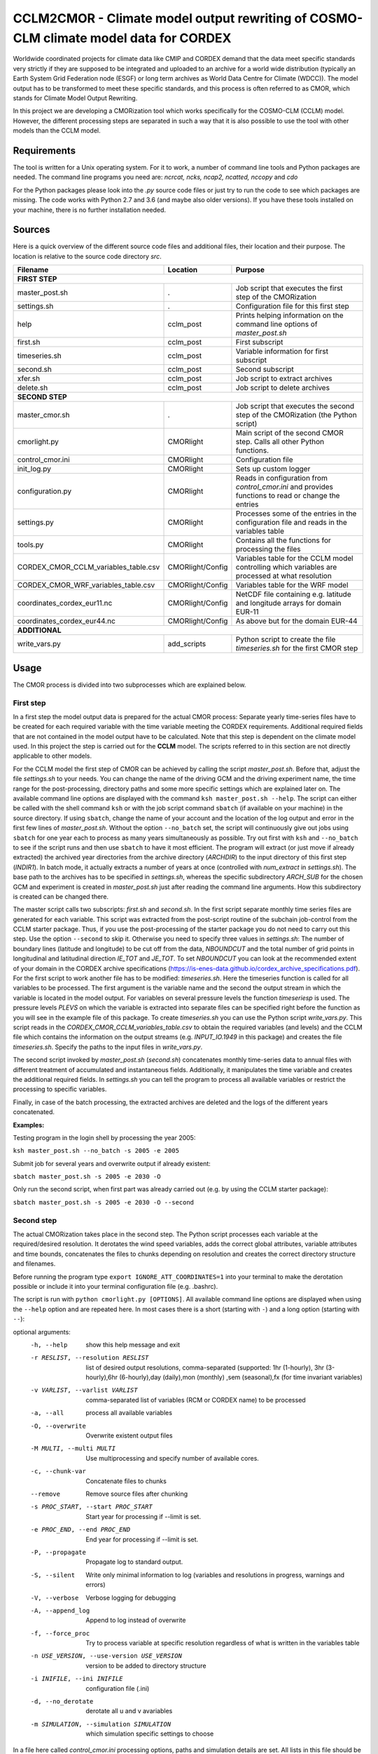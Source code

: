 =====================================================================================
CCLM2CMOR - Climate model output rewriting of COSMO-CLM climate model data for CORDEX
=====================================================================================
 
Worldwide coordinated projects for climate data like CMIP and CORDEX demand
that the data meet specific standards very strictly if they are supposed
to be integrated and uploaded to an archive for a world wide distribution
(typically an Earth System Grid Federation node (ESGF) or long term
archives as World Data Centre for Climate (WDCC)). The model output has
to be transformed to meet these specific standards, and this process is
often referred to as CMOR, which stands for Climate Model Output
Rewriting.

In this project we are developing a CMORization tool which works
specifically for the COSMO-CLM (CCLM) model. However, the different
processing steps are separated in such a way that it is also possible
to use the tool with other models than the CCLM model.

Requirements
============
The tool is written for a Unix operating system.
For it to work, a number of command line tools and Python packages are
needed.
The command line programs you need are:
*ncrcat, ncks, ncap2, ncatted, nccopy* and *cdo*

For the Python packages please look into the *.py* source code files or
just try to run the code to see which packages are missing.
The code works with Python 2.7 and 3.6 (and maybe also older versions).
If you have these tools installed on your machine, there is no 
further installation needed.


Sources
=======

Here is a quick overview of the different source code files and
additional files, their location and their purpose. The location is
relative to the source code directory *src*.

=======================================   ==================   ====================================================================================
Filename                                  Location             Purpose
=======================================   ==================   ====================================================================================
**FIRST STEP**
---------------------------------------------------------------------------------------------------------------------------------------------------
master_post.sh                            .                    Job script that executes the first step of the CMORization
settings.sh                               .                    Configuration file for this first step
help                                      cclm_post            Prints helping information on the command line options of *master_post.sh*
first.sh                                  cclm_post            First subscript 
timeseries.sh                             cclm_post            Variable information for first subscript
second.sh                                 cclm_post            Second subscript
xfer.sh                                   cclm_post            Job script to extract archives
delete.sh                                 cclm_post            Job script to delete archives
**SECOND STEP**                                                  
---------------------------------------------------------------------------------------------------------------------------------------------------
master_cmor.sh                               .                 Job script that executes the second step of the CMORization (the Python script)
cmorlight.py                              CMORlight            Main script of the second CMOR step. Calls all other Python functions.
control_cmor.ini                          CMORlight            Configuration file
init_log.py                               CMORlight            Sets up custom logger
configuration.py                          CMORlight            Reads in configuration from *control_cmor.ini* and provides functions to read or change the entries
settings.py                               CMORlight            Processes some of the entries in the configuration file and reads in the variables table
tools.py                                  CMORlight            Contains all the functions for processing the files
CORDEX_CMOR_CCLM_variables_table.csv      CMORlight/Config     Variables table for the CCLM model controlling which variables are processed at what resolution          
CORDEX_CMOR_WRF_variables_table.csv       CMORlight/Config     Variables table for the WRF model
coordinates_cordex_eur11.nc               CMORlight/Config     NetCDF file containing e.g. latitude and longitude arrays for domain EUR-11
coordinates_cordex_eur44.nc               CMORlight/Config     As above but for the domain EUR-44
**ADDITIONAL**                                                  
---------------------------------------------------------------------------------------------------------------------------------------------------
write_vars.py                             add_scripts          Python script to create the file *timeseries.sh* for the first CMOR step

=======================================   ==================   ====================================================================================


Usage
=====

The CMOR process is divided into two subprocesses which are explained below.

First step
----------
In a first step the model output data is prepared for the actual CMOR process:
Separate yearly time-series files have to be created for each required
variable with the time variable meeting the CORDEX requirements.
Additional required fields that are not contained in the model output
have to be calculated. Note that this step is dependent on the climate
model used. In this project the step is carried out for the **CCLM**
model. The scripts referred to in this section are not directly applicable to other models.

For the CCLM model the first step of CMOR can be achieved by calling the
script *master_post.sh*. Before that, adjust the file *settings.sh* to
your needs. You can change the name of the driving GCM and the driving
experiment name, the time range for the post-processing, directory paths
and some more specific settings which are explained later on.
The available command line options are displayed with the command
``ksh master_post.sh --help``. The script can either be called with the
shell command ``ksh`` or with the job script command ``sbatch`` (if available on your machine) in the source directory. If using ``sbatch``,
change the name of your account and the location of the log output and
error in the first few lines of *master_post.sh*. Without the option
``--no_batch`` set, the script will continuously give out jobs using
``sbatch`` for one year each to process as many years simultaneously
as possible. Try out first with ``ksh`` and ``--no_batch`` to see if the script runs and then use ``sbatch`` to have it most efficient.  The program will extract (or just move if already extracted) the archived 
year directories from the archive directory (*ARCHDIR*) to the input directory of this 
first step (*INDIR1*).
In batch mode, it actually extracts a number of years at once
(controlled with *num_extract* in *settings.sh*). The base path to the archives has to
be specified in *settings.sh*, whereas the specific subdirectory
*ARCH_SUB* for the chosen GCM and experiment is created in
*master_post.sh* just after reading the command line arguments.
How this subdirectory is created can be changed there. 


The master script calls two subscripts: *first.sh* and *second.sh*. In
the first script separate monthly time series files are generated for
each variable. This script was extracted from the post-script routine
of the subchain job-control from the CCLM starter package. Thus, if
you use the post-processing of the starter package you do not need
to carry out this step. Use the option ``--second`` to skip it. Otherwise
you need to specify three values in *settings.sh*: The number of
boundary lines (latitude and longitude) to be cut off from the data,
*NBOUNDCUT* and the total number of grid points in longitudinal and
latitudinal direction *IE_TOT* and *JE_TOT*. To set *NBOUNDCUT* you
can look at the recommended extent of your domain in the CORDEX archive
specifications (https://is-enes-data.github.io/cordex_archive_specifications.pdf).
For the first script to work another file has to be modified: *timeseries.sh*.
Here the timeseries function is called for all variables to be processed.
The first argument is the variable name and the second the output stream
in which the variable is located in the model output. For variables on
several pressure levels the function *timeseriesp* is used. The pressure
levels *PLEVS* on which the variable is extracted into separate files can
be specified right before the function as you will see in the example file of this package. To create *timeseries.sh* you can use the Python script
*write_vars.py*. This script reads in the *CORDEX_CMOR_CCLM_variables_table.csv*
to obtain the required variables (and levels) and the CCLM file which contains the information on the output streams (e.g. *INPUT_IO.1949* in this package)
and creates the file *timeseries.sh*. Specify the paths to the input
files in *write_vars.py*.

The second script invoked by *master_post.sh* (*second.sh*) concatenates
monthly time-series data to annual files with different treatment of
accumulated and instantaneous fields. Additionally, it manipulates
the time variable and creates the additional required fields.
In *settings.sh* you can tell the program to process all available
variables or restrict the processing to specific variables.

Finally, in case of the batch processing, the extracted archives are
deleted and the logs of the different years concatenated.

**Examples:**

Testing program in the login shell by processing the year 2005:

``ksh master_post.sh --no_batch -s 2005 -e 2005``

Submit job for several years and overwrite output if already existent:

``sbatch master_post.sh -s 2005 -e 2030 -O``

Only run the second script, when first part was already carried out (e.g. by using the CCLM starter package):

``sbatch master_post.sh -s 2005 -e 2030 -O --second``




Second step
-----------

The actual CMORization takes place in the second step. The Python script
processes each variable at the required/desired resolution. It derotates
the wind speed variables, adds the correct 
global attributes, variable attributes and time bounds, concatenates the
files to chunks depending on resolution and creates the correct directory
structure and filenames.

Before running the program type ``export IGNORE_ATT_COORDINATES=1``
into your terminal to make the derotation possible or include it into your
terminal configuration file (e.g. .bashrc).

The script is run with ``python cmorlight.py [OPTIONS]``. All available
command line options are displayed when using the ``--help`` option and
are repeated here. In most cases there is a short (starting with ``-``) 
and a long option (starting with ``--``):

optional arguments:
  -h, --help            show this help message and exit
  -r RESLIST, --resolution RESLIST
                        list of desired output resolutions, comma-separated
                        (supported: 1hr (1-hourly), 3hr (3-hourly),6hr
                        (6-hourly),day (daily),mon (monthly) ,sem
                        (seasonal),fx (for time invariant variables)
  -v VARLIST, --varlist VARLIST
                        comma-separated list of variables (RCM or CORDEX name) to be processed
  -a, --all             process all available variables
  -O, --overwrite       Overwrite existent output files
  -M MULTI, --multi MULTI
                        Use multiprocessing and specify number of available
                        cores.
  -c, --chunk-var       Concatenate files to chunks
  --remove              Remove source files after chunking
  -s PROC_START, --start PROC_START
                        Start year for processing if --limit is set.
  -e PROC_END, --end PROC_END
                        End year for processing if --limit is set.
  -P, --propagate       Propagate log to standard output.
  -S, --silent          Write only minimal information to log (variables and
                        resolutions in progress, warnings and errors)
  -V, --verbose         Verbose logging for debugging
  -A, --append_log      Append to log instead of overwrite
  -f, --force_proc      Try to process variable at specific resolution
                        regardless of what is written in the variables table
  -n USE_VERSION, --use-version USE_VERSION
                        version to be added to directory structure
  -i INIFILE, --ini INIFILE
                        configuration file (.ini)
  -d, --no_derotate     derotate all u and v avariables
  -m SIMULATION, --simulation SIMULATION
                        which simulation specific settings to choose

In a file here called *control_cmor.ini* processing options, paths and
simulation details are set.  All lists in this file should
be comma-separated and not contain spaces. In the last section
(e.g. named *settings_CCLM*) of this file you can set simulation specific
options such as global attributes. Note that some command line options can overwrite the settings in this file. Detailed instructions which
variables should be processed with what method at which resolution are
taken from a modified version of the CORDEX variables requirement table.
Here a table for the CCLM model and for the WRF model are included.
Specify which table to use in the configuration file (*vartable*). For other models you have
to create your own table starting with the CORDEX variables requirement
table (pdf version here: https://is-enes-data.github.io/CORDEX_variables_requirement_table.pdf).
Make sure to use the semicolon ";" as delimiter and include a header line.

If essential variables as *lon*, *lat* or *rotated_pole* are missing in
the data, the script tries to copy them from a file specified under
*coordinates_file* in the configuration file. 
Make sure to provide such a file suitable for your domain and resolution.
Here, files for the domains EUR-11 and EUR-44 are provided.

If you want to process all variables in the table, use the ``--all`` option.
Otherwise, specify the variables with ``--varlist`` (RCM or CORDEX names supported). You can also choose
the resolutions at which to produce the output with ``--resolution`` or
in the variable *reslist* in the configuration file. Note that the seasonal processing uses the output of
the daily processing. Hence, the latter has to be executed before the
former.

You can limit the time range for processing by providing the start and end years on the command line
(``--start``, ``--end``). Otherwise, all available years are processed.

The processing will finish much faster when using multiprocessing
(option ``--multi``). In this way several years are processed simultaneously.
For this, specify the number of available cores after the ``--multi`` command 
and the desired time range over the command line. When multiprocessing, a log file for each year is created. Search
for logged errors or warnings in all these files (e.g. with
``grep WARNING -r`` and ``grep ERROR -r`` in the log directory) to make sure
everything went ok.

After the processing you can concatenate the files to chunks by running
the script again with the ``--chunk-var`` option. Add the option
``--remove`` to this call to delete the superfluent yearly files .

**Examples**

Process all variables fully declared in the variables table at all resolutions 
specified in the configuration file (entry *reslist*):

``python cmorlight.py --all``

Process precipitation (pr) and surface air pressure (ps) at a resolution of 
three hours (if declared in variables table for these variables) from 2006 to 2025 using 10 cores simultaneously for computing. Overwrite output if already existent:

``python cmorlight.py -M 10 -s 2006 -e 2025 -v pr,ps -r 3hr -O``

Concatenate all monthly files to chunks for all available variables and 
delete original files afterwards

``python cmorlight.py --chunk-var --remove -r mon``


**More optional features**

In the following some more advanced options are described:

-  You can create several configuration
   files and choose the one you want to use with the ``--ini`` option when
   running the main script *cmorlight.py*.
   Within each configuration file you can define several simulation specific sections
   (always named *settings_[EXT]*) and choose one by specifying the
   extension EXT in the configuration file (entry *simulation*) or on the
   command line (option ``--simulation``).

-  You can use the job script *master_cmor.sh* to run the job on a
   compute node with ``sbatch master_cmor.sh [OPTIONS]``. Specify your account
   and the location of log output and error in this file. You can
   directly pass the options of the python program. With the option
   ``--batch`` you can run several jobs simultaneously, processing *cores*
   years each. In this case you have to specify the variable *cores* in
   this script.

-  The logger has some additional command line options:
   verbose (``--verbose``) and silent (``--silent``) logging, propagation to
   standard output (``--propagate``) and appending to file instead of 
   overwriting (``--append_log``)
    
-  The entries *global_attr_list* and *global_attr_file* control which global
   attributes should be taken from the configuration file and from your input
   data files, respectively.
   
-  You can specify the variables to be processed by default and the variables
   to be automatically skipped in the configuration file entries *varlist*
   and *var_skip_list*, respectively.
   
-  If you want to add vertices to your output files, you have to specify a
   file from which to take them (entry *vertices_file*) and set
   *add_vertices=True* in the configuration file.

-  If you want to output at a resolution even if it is not written in the table
   use the option ``--force_proc`` to force the processing. The output will be created if
   the desired resolution is lower or equal the input file resolution.
   
-  If you want to put the output in separate folder for testing purposes, 
   change the entry *add_version_to_outpath* in the configuration file to *True*
   . You can provide the version name on the command line (option ``--use_version``). 
   By default the current date is used.

-  If you want to test out the chunking and be able to delete the chunked output 
   easily afterwards, specify a separate folder to put the chunked files into 
   by changing the entry *chunk_into*.
   
-  The time ranges of the chunked output is set by the entries *AGG_DAY*, 
   *AGG_MON* and *AGG_SEM* for daily, monthly and seasonal resolution, respectively.
   You can change these values, but note the maximum time ranges allowed by CORDEX.
   
-  NetCDF compression can be switched on or off in the entry *nc_compress*.

-  If your wind speed variables are already derotated use the command line
   option ``--no_derotate`` to skip the derotation

-  By default the input path *DirIn* is extended by the chosen GCM and experiment.
   If you do not want this to happen. Change the entry *extend_DirIn* to 
   *False*.
   
   

Quality Assessment
==================

We cannot guarantee that the data processed with this tool perfectly meet
the CORDEX requirements after processing. Please use the Quality Assessment
tool of the DKRZ to check your data. You can find the latest version 
of it here: https://github.com/IS-ENES-Data/QA-DKRZ/
If any errors occur that might have to do with the CMOR tool, don't 
hesitate to contact us. 


Contributing
============

We are happy for everybody who wants to participate in the development 
of the CMOR tool. Look at the open issues to see what there is to do
or create an issue yourself if you found one.

Contact
=======

Currently the tool is administrated by Matthias Göbel. You can contact him at:
matthias-goebel@freenet.de

Involved people
===============

In the development of this tool a number of people from different
institutions were involved:

- Matthias Göbel (Swiss Federal Institute of Technology (ETH), Zürich,Switzerland)
- Hans Ramthun (German Climate Computing Center(DKRZ), Hamburg,Germany)
- Hans-Jürgen Panitz (Karlsruhe Institute of Technology (KIT),Karlsruhe, Germany)
- Klaus Keuler (Brandenburgische Technische Universität Cottbus-Senftenberg (BTU), Cottbus, Germany)
- Christian Steger (Deutscher Wetterdienst (DWD), Offenbach, Germany)


Hans-Jürgen Panitz, Klaus Keuler and Christian
Steger initiated the development of the tool and decided on its
general structure. They also created the table for the Python script for
the CCLM model. Hans Ramthun developed most of the Python code and
Klaus Keuler wrote the script *second.sh*. Matthias Göbel combined the
different scripts to this complete tool, fixed numerous bugs in the
Python code, increased the user-friendliness and flexibility of it and
wrote the first version of this documentation. Silje Sørland,
Daniel Lüthi (both ETH Zürich) and Hans-Jürgen Panitz helped him
with that.

Thanks to all these people for your work!




